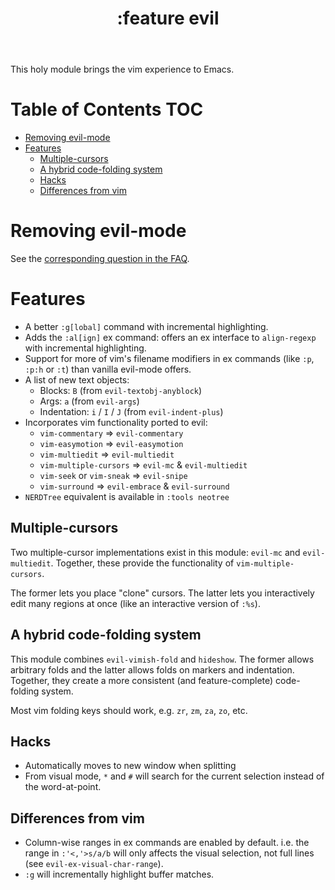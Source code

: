 #+TITLE: :feature evil

This holy module brings the vim experience to Emacs.

* Table of Contents :TOC:
- [[#removing-evil-mode][Removing evil-mode]]
- [[#features][Features]]
  - [[#multiple-cursors][Multiple-cursors]]
  - [[#a-hybrid-code-folding-system][A hybrid code-folding system]]
  - [[#hacks][Hacks]]
  - [[#differences-from-vim][Differences from vim]]

* Removing evil-mode
See the [[https://github.com/hlissner/doom-emacs/blob/develop/docs/faq.org#can-vimevil-be-removed-for-a-more-vanilla-emacs-experience][corresponding question in the FAQ]].

* Features
+ A better ~:g[lobal]~ command with incremental highlighting.
+ Adds the ~:al[ign]~ ex command: offers an ex interface to ~align-regexp~ with
  incremental highlighting.
+ Support for more of vim's filename modifiers in ex commands (like ~:p~, ~:p:h~
  or ~:t~) than vanilla evil-mode offers.
+ A list of new text objects:
  + Blocks: ~B~ (from ~evil-textobj-anyblock~)
  + Args: ~a~ (from ~evil-args~)
  + Indentation: ~i~ / ~I~ / ~J~ (from ~evil-indent-plus~)
+ Incorporates vim functionality ported to evil:
  + ~vim-commentary~ => ~evil-commentary~
  + ~vim-easymotion~ => ~evil-easymotion~
  + ~vim-multiedit~ => ~evil-multiedit~
  + ~vim-multiple-cursors~ => ~evil-mc~ & ~evil-multiedit~
  + ~vim-seek~ or ~vim-sneak~ => ~evil-snipe~
  + ~vim-surround~ => ~evil-embrace~ & ~evil-surround~
+ =NERDTree= equivalent is available in =:tools neotree=

** Multiple-cursors
Two multiple-cursor implementations exist in this module: ~evil-mc~ and
~evil-multiedit~. Together, these provide the functionality of
~vim-multiple-cursors~.

The former lets you place "clone" cursors. The latter lets you interactively
edit many regions at once (like an interactive version of ~:%s~).

** A hybrid code-folding system
This module combines ~evil-vimish-fold~ and ~hideshow~. The former allows
arbitrary folds and the latter allows folds on markers and indentation.
Together, they create a more consistent (and feature-complete) code-folding
system.

Most vim folding keys should work, e.g. =zr=, =zm=, =za=, =zo=, etc.

** Hacks
+ Automatically moves to new window when splitting
+ From visual mode, =*= and =#= will search for the current selection instead of
  the word-at-point.

** Differences from vim
+ Column-wise ranges in ex commands are enabled by default. i.e. the range in
  =:'<,'>s/a/b= will only affects the visual selection, not full lines (see
  ~evil-ex-visual-char-range~).
+ =:g= will incrementally highlight buffer matches.


